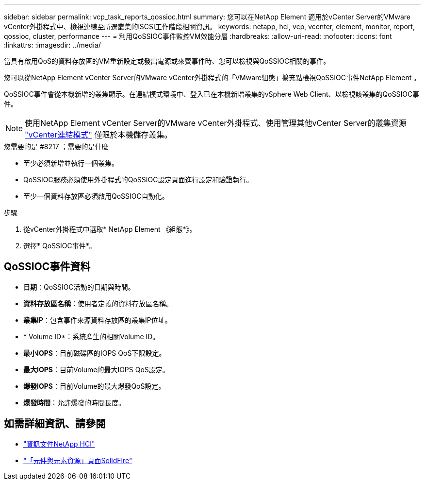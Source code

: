 ---
sidebar: sidebar 
permalink: vcp_task_reports_qossioc.html 
summary: 您可以在NetApp Element 適用於vCenter Server的VMware vCenter外掛程式中、檢視連線至所選叢集的iSCSI工作階段相關資訊。 
keywords: netapp, hci, vcp, vcenter, element, monitor, report, qossioc, cluster, performance 
---
= 利用QoSSIOC事件監控VM效能分層
:hardbreaks:
:allow-uri-read: 
:nofooter: 
:icons: font
:linkattrs: 
:imagesdir: ../media/


[role="lead"]
當具有啟用QoS的資料存放區的VM重新設定或發出電源或來賓事件時、您可以檢視與QoSSIOC相關的事件。

您可以從NetApp Element vCenter Server的VMware vCenter外掛程式的「VMware組態」擴充點檢視QoSSIOC事件NetApp Element 。

QoSSIOC事件會從本機新增的叢集顯示。在連結模式環境中、登入已在本機新增叢集的vSphere Web Client、以檢視該叢集的QoSSIOC事件。


NOTE: 使用NetApp Element vCenter Server的VMware vCenter外掛程式、使用管理其他vCenter Server的叢集資源 link:vcp_concept_linkedmode.html["vCenter連結模式"] 僅限於本機儲存叢集。

.您需要的是 #8217 ；需要的是什麼
* 至少必須新增並執行一個叢集。
* QoSSIOC服務必須使用外掛程式的QoSSIOC設定頁面進行設定和驗證執行。
* 至少一個資料存放區必須啟用QoSSIOC自動化。


.步驟
. 從vCenter外掛程式中選取* NetApp Element 《組態*》。
. 選擇* QoSSIOC事件*。




== QoSSIOC事件資料

* *日期*：QoSSIOC活動的日期與時間。
* *資料存放區名稱*：使用者定義的資料存放區名稱。
* *叢集IP*：包含事件來源資料存放區的叢集IP位址。
* * Volume ID*：系統產生的相關Volume ID。
* *最小IOPS*：目前磁碟區的IOPS QoS下限設定。
* *最大IOPS*：目前Volume的最大IOPS QoS設定。
* *爆發IOPS*：目前Volume的最大爆發QoS設定。
* *爆發時間*：允許爆發的時間長度。


[discrete]
== 如需詳細資訊、請參閱

* https://docs.netapp.com/us-en/hci/index.html["資訊文件NetApp HCI"^]
* https://www.netapp.com/data-storage/solidfire/documentation["「元件與元素資源」頁面SolidFire"^]

